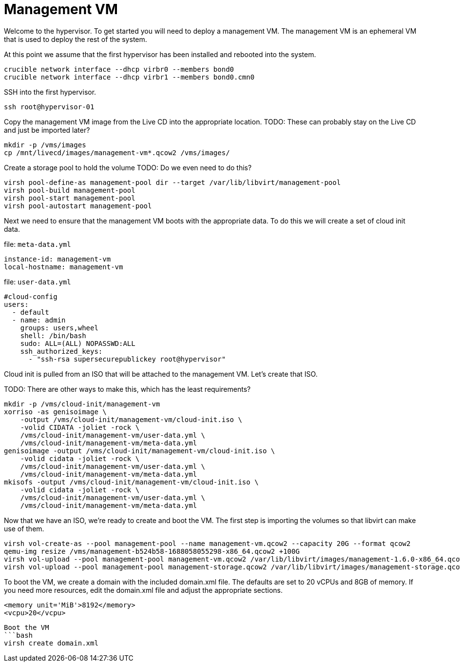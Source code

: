 = Management VM

Welcome to the hypervisor. To get started you will need to deploy a management VM. The management VM is an ephemeral VM
that is used to deploy the rest of the system.

At this point we assume that the first hypervisor has been installed and rebooted into the system.

[source,bash]
----
crucible network interface --dhcp virbr0 --members bond0
crucible network interface --dhcp virbr1 --members bond0.cmn0
----

SSH into the first hypervisor.

[source,bash]
----
ssh root@hypervisor-01
----

Copy the management VM image from the Live CD into the appropriate location.
TODO: These can probably stay on the Live CD and just be imported later?
[source,bash]
----
mkdir -p /vms/images
cp /mnt/livecd/images/management-vm*.qcow2 /vms/images/
----

Create a storage pool to hold the volume
TODO: Do we even need to do this?

[source,bash]
----
virsh pool-define-as management-pool dir --target /var/lib/libvirt/management-pool
virsh pool-build management-pool
virsh pool-start management-pool
virsh pool-autostart management-pool
----

Next we need to ensure that the management VM boots with the appropriate data. To do this we will create a set of
cloud init data.

.file: `meta-data.yml`
[source,yaml]
----
instance-id: management-vm
local-hostname: management-vm
----

.file: `user-data.yml`
[source,yaml]
----
#cloud-config
users:
  - default
  - name: admin
    groups: users,wheel
    shell: /bin/bash
    sudo: ALL=(ALL) NOPASSWD:ALL
    ssh_authorized_keys:
      - "ssh-rsa supersecurepublickey root@hypervisor"
----

Cloud init is pulled from an ISO that will be attached to the management VM. Let's create that ISO.

TODO: There are other ways to make this, which has the least requirements?

[source,bash]
----
mkdir -p /vms/cloud-init/management-vm
xorriso -as genisoimage \
    -output /vms/cloud-init/management-vm/cloud-init.iso \
    -volid CIDATA -joliet -rock \
    /vms/cloud-init/management-vm/user-data.yml \
    /vms/cloud-init/management-vm/meta-data.yml
genisoimage -output /vms/cloud-init/management-vm/cloud-init.iso \
    -volid cidata -joliet -rock \
    /vms/cloud-init/management-vm/user-data.yml \
    /vms/cloud-init/management-vm/meta-data.yml
mkisofs -output /vms/cloud-init/management-vm/cloud-init.iso \
    -volid cidata -joliet -rock \
    /vms/cloud-init/management-vm/user-data.yml \
    /vms/cloud-init/management-vm/meta-data.yml
----

Now that we have an ISO, we're ready to create and boot the VM. The first step is importing the volumes so that libvirt
can make use of them.

[source,bash]
----
virsh vol-create-as --pool management-pool --name management-vm.qcow2 --capacity 20G --format qcow2
qemu-img resize /vms/management-b524b58-1688058055298-x86_64.qcow2 +100G
virsh vol-upload --pool management-pool management-vm.qcow2 /var/lib/libvirt/images/management-1.6.0-x86_64.qcow2
virsh vol-upload --pool management-pool management-storage.qcow2 /var/lib/libvirt/images/management-storage.qcow2
----

To boot the VM, we create a domain with the included domain.xml file.
The defaults are set to 20 vCPUs and 8GB of memory.
If you need more resources, edit the domain.xml file and adjust the appropriate sections.

[source,xml]
----
<memory unit='MiB'>8192</memory>
<vcpu>20</vcpu>
----

[source,bash]
----
Boot the VM
```bash
virsh create domain.xml
----
